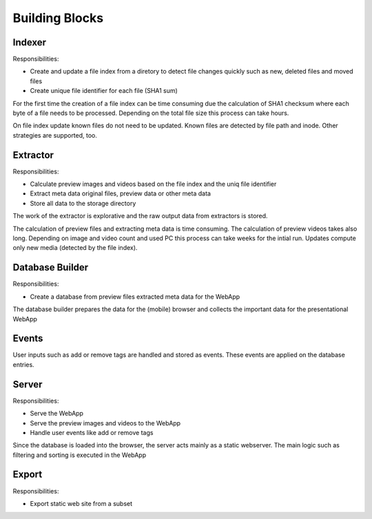 Building Blocks
---------------

Indexer
^^^^^^^

.. uml:: plantuml/indexer.plantuml

Responsibilities:

* Create and update a file index from a diretory to detect file changes quickly such as new, deleted files and moved files
* Create unique file identifier for each file (SHA1 sum)

For the first time the creation of a file index can be time consuming
due the calculation of SHA1 checksum where each byte of a file needs
to be processed. Depending on the total file size this process can take
hours.

On file index update known files do not need to be updated. Known
files are detected by file path and inode. Other strategies are
supported, too.

Extractor
^^^^^^^^^

.. uml:: plantuml/extractor.plantuml

Responsibilities:

* Calculate preview images and videos based on the file index and the uniq file identifier
* Extract meta data original files, preview data or other meta data
* Store all data to the storage directory

The work of the extractor is explorative and the raw output data from extractors is stored.

The calculation of preview files and extracting meta data is time consuming.
The calculation of preview videos takes also long. Depending on image and video count
and used PC this process can take weeks for the intial run. Updates compute
only new media (detected by the file index).

Database Builder
^^^^^^^^^^^^^^^^

.. uml:: plantuml/builder.plantuml

Responsibilities:

* Create a database from preview files extracted meta data for the WebApp

The database builder prepares the data for the (mobile) browser and collects the important data for the presentational WebApp

Events
^^^^^^

User inputs such as add or remove tags are handled and stored as events.
These events are applied on the database entries.

Server
^^^^^^

.. uml:: plantuml/server.plantuml

Responsibilities:

* Serve the WebApp
* Serve the preview images and videos to the WebApp
* Handle user events like add or remove tags

Since the database is loaded into the browser, the server acts mainly
as a static webserver. The main logic such as filtering and sorting is
executed in the WebApp

Export
^^^^^^

.. uml:: plantuml/export.plantuml

Responsibilities:

* Export static web site from a subset
